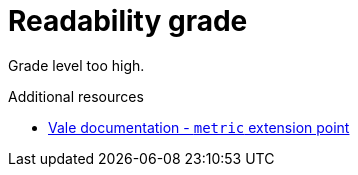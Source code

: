 :navtitle: Readability grade
:keywords: reference, rule, Readability grade

= Readability grade

Grade level too high.

.Additional resources

* link:https://docs.errata.ai/vale/styles#metric[Vale documentation - `metric` extension point]
